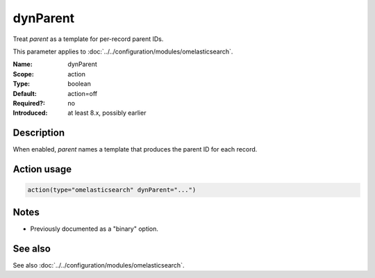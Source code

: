 .. _param-omelasticsearch-dynparent:
.. _omelasticsearch.parameter.module.dynparent:

dynParent
=========

.. index::
   single: omelasticsearch; dynParent
   single: dynParent

.. summary-start

Treat `parent` as a template for per-record parent IDs.

.. summary-end

This parameter applies to :doc:`../../configuration/modules/omelasticsearch`.

:Name: dynParent
:Scope: action
:Type: boolean
:Default: action=off
:Required?: no
:Introduced: at least 8.x, possibly earlier

Description
-----------
When enabled, `parent` names a template that produces the parent ID for each record.

Action usage
------------
.. _param-omelasticsearch-action-dynparent:
.. _omelasticsearch.parameter.action.dynparent:
.. code-block:: rsyslog

   action(type="omelasticsearch" dynParent="...")

Notes
-----
- Previously documented as a "binary" option.

See also
--------
See also :doc:`../../configuration/modules/omelasticsearch`.
